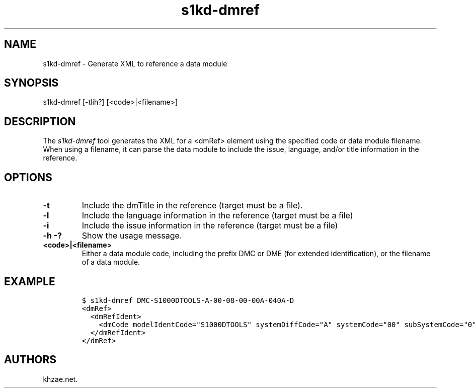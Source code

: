.\" Automatically generated by Pandoc 1.19.2.1
.\"
.TH "s1kd\-dmref" "1" "2017\-06\-01" "" "General Commands Manual"
.hy
.SH NAME
.PP
s1kd\-dmref \- Generate XML to reference a data module
.SH SYNOPSIS
.PP
s1kd\-dmref [\-tlih?] [<code>|<filename>]
.SH DESCRIPTION
.PP
The \f[I]s1kd\-dmref\f[] tool generates the XML for a <dmRef> element
using the specified code or data module filename.
When using a filename, it can parse the data module to include the
issue, language, and/or title information in the reference.
.SH OPTIONS
.TP
.B \-t
Include the dmTitle in the reference (target must be a file).
.RS
.RE
.TP
.B \-l
Include the language information in the reference (target must be a
file)
.RS
.RE
.TP
.B \-i
Include the issue information in the reference (target must be a file)
.RS
.RE
.TP
.B \-h \-?
Show the usage message.
.RS
.RE
.TP
.B <code>|<filename>
Either a data module code, including the prefix DMC or DME (for extended
identification), or the filename of a data module.
.RS
.RE
.SH EXAMPLE
.IP
.nf
\f[C]
$\ s1kd\-dmref\ DMC\-S1000DTOOLS\-A\-00\-08\-00\-00A\-040A\-D
<dmRef>
\ \ <dmRefIdent>
\ \ \ \ <dmCode\ modelIdentCode="S1000DTOOLS"\ systemDiffCode="A"\ systemCode="00"\ subSystemCode="0"\ subSubSystemCode="8"\ assyCode="00"\ disassyCode="00"\ disassyCodeVariant="A"\ infoCode="040"\ infoCodeVariant="A"\ itemLocationCode="D"/>
\ \ </dmRefIdent>
</dmRef>
\f[]
.fi
.SH AUTHORS
khzae.net.
